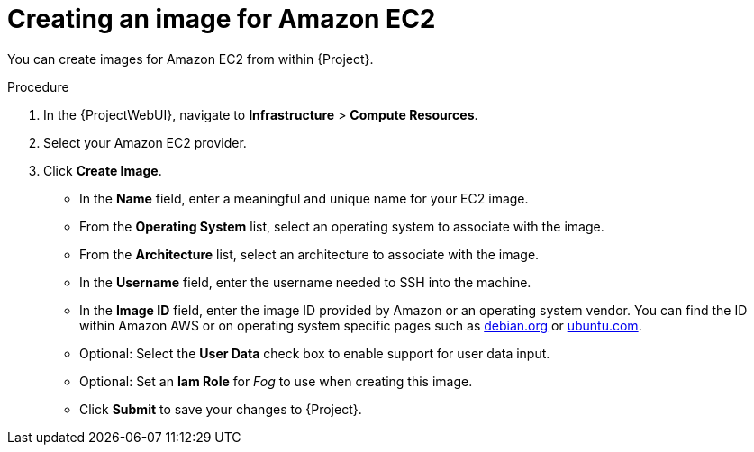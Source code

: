 :_mod-docs-content-type: PROCEDURE

[id="Creating_an_Image_for_Amazon_EC2_{context}"]
= Creating an image for Amazon EC2

You can create images for Amazon EC2 from within {Project}.

.Procedure
. In the {ProjectWebUI}, navigate to *Infrastructure* > *Compute Resources*.
. Select your Amazon EC2 provider.
. Click *Create Image*.

* In the *Name* field, enter a meaningful and unique name for your EC2 image.
* From the *Operating System* list, select an operating system to associate with the image.
* From the *Architecture* list, select an architecture to associate with the image.
* In the *Username* field, enter the username needed to SSH into the machine.
* In the *Image ID* field, enter the image ID provided by Amazon or an operating system vendor.
ifndef::satellite[]
You can find the ID within Amazon AWS or on operating system specific pages such as https://cloud.debian.org/images/cloud/[debian.org] or https://cloud-images.ubuntu.com/locator/ec2/[ubuntu.com].
endif::[]
* Optional: Select the *User Data* check box to enable support for user data input.
* Optional: Set an *Iam Role* for _Fog_ to use when creating this image.
* Click *Submit* to save your changes to {Project}.
